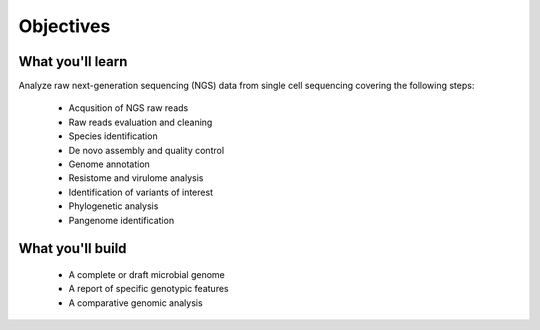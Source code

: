 .. _objectives:

**********
Objectives
**********


What you'll learn
#################

Analyze raw next-generation sequencing (NGS) data from single cell sequencing covering the following steps:

  - Acqusition of NGS raw reads
  - Raw reads evaluation and cleaning
  - Species identification
  - De novo assembly and quality control
  - Genome annotation
  - Resistome and virulome analysis
  - Identification of variants of interest
  - Phylogenetic analysis
  - Pangenome identification


What you'll build
#################

  - A complete or draft microbial genome
  - A report of specific genotypic features
  - A comparative genomic analysis
